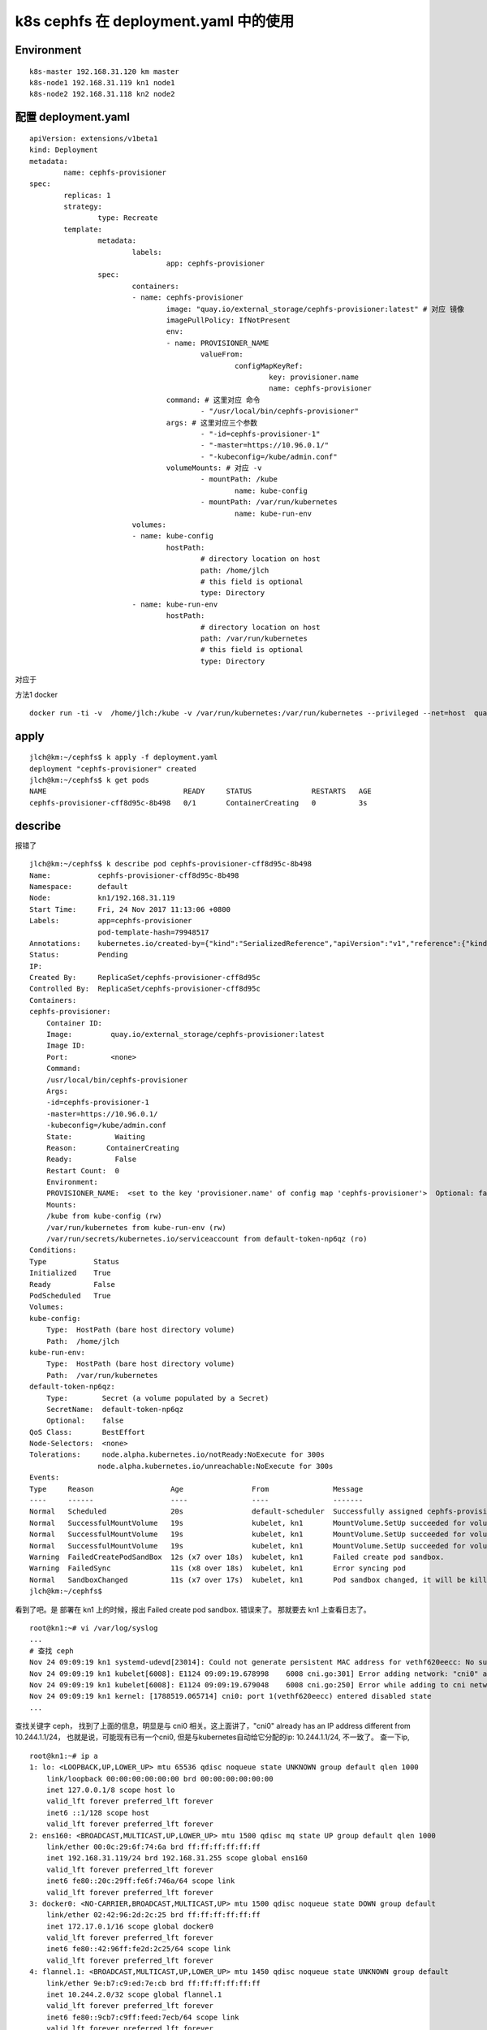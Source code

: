 ==================================================
k8s cephfs 在 deployment.yaml 中的使用
==================================================

Environment
==================================================


::

	k8s-master 192.168.31.120 km master
	k8s-node1 192.168.31.119 kn1 node1
	k8s-node2 192.168.31.118 kn2 node2


配置 deployment.yaml
==================================================

::

	apiVersion: extensions/v1beta1
	kind: Deployment
	metadata:
		name: cephfs-provisioner
	spec:
		replicas: 1
		strategy:
			type: Recreate
		template:
			metadata:
				labels:
					app: cephfs-provisioner
			spec:
				containers:
				- name: cephfs-provisioner
					image: "quay.io/external_storage/cephfs-provisioner:latest" # 对应 镜像
					imagePullPolicy: IfNotPresent
					env:
					- name: PROVISIONER_NAME
						valueFrom:
							configMapKeyRef:
								key: provisioner.name
								name: cephfs-provisioner
					command: # 这里对应 命令
						- "/usr/local/bin/cephfs-provisioner"
					args: # 这里对应三个参数
						- "-id=cephfs-provisioner-1"
						- "-master=https://10.96.0.1/"
						- "-kubeconfig=/kube/admin.conf" 
					volumeMounts: # 对应 -v
						- mountPath: /kube
							name: kube-config
						- mountPath: /var/run/kubernetes
							name: kube-run-env
				volumes:
				- name: kube-config
					hostPath:
						# directory location on host
						path: /home/jlch
						# this field is optional
						type: Directory
				- name: kube-run-env
					hostPath:
						# directory location on host
						path: /var/run/kubernetes
						# this field is optional
						type: Directory


对应于 

方法1 docker

::

	docker run -ti -v  /home/jlch:/kube -v /var/run/kubernetes:/var/run/kubernetes --privileged --net=host  quay.io/external_storage/cephfs-provisioner /usr/local/bin/cephfs-provisioner -master=https://10.96.0.1/  -kubeconfig=/kube/admin.conf -id=cephfs-provisioner-1



apply
==================================================


::

    jlch@km:~/cephfs$ k apply -f deployment.yaml 
    deployment "cephfs-provisioner" created
    jlch@km:~/cephfs$ k get pods
    NAME                                READY     STATUS              RESTARTS   AGE
    cephfs-provisioner-cff8d95c-8b498   0/1       ContainerCreating   0          3s

describe
==================================================
报错了

::

    jlch@km:~/cephfs$ k describe pod cephfs-provisioner-cff8d95c-8b498
    Name:           cephfs-provisioner-cff8d95c-8b498
    Namespace:      default
    Node:           kn1/192.168.31.119
    Start Time:     Fri, 24 Nov 2017 11:13:06 +0800
    Labels:         app=cephfs-provisioner
                    pod-template-hash=79948517
    Annotations:    kubernetes.io/created-by={"kind":"SerializedReference","apiVersion":"v1","reference":{"kind":"ReplicaSet","namespace":"default","name":"cephfs-provisioner-cff8d95c","uid":"645fa2f3-d0c5-11e7-85d4-000c...
    Status:         Pending
    IP:             
    Created By:     ReplicaSet/cephfs-provisioner-cff8d95c
    Controlled By:  ReplicaSet/cephfs-provisioner-cff8d95c
    Containers:
    cephfs-provisioner:
        Container ID:  
        Image:         quay.io/external_storage/cephfs-provisioner:latest
        Image ID:      
        Port:          <none>
        Command:
        /usr/local/bin/cephfs-provisioner
        Args:
        -id=cephfs-provisioner-1
        -master=https://10.96.0.1/
        -kubeconfig=/kube/admin.conf
        State:          Waiting
        Reason:       ContainerCreating
        Ready:          False
        Restart Count:  0
        Environment:
        PROVISIONER_NAME:  <set to the key 'provisioner.name' of config map 'cephfs-provisioner'>  Optional: false
        Mounts:
        /kube from kube-config (rw)
        /var/run/kubernetes from kube-run-env (rw)
        /var/run/secrets/kubernetes.io/serviceaccount from default-token-np6qz (ro)
    Conditions:
    Type           Status
    Initialized    True 
    Ready          False 
    PodScheduled   True 
    Volumes:
    kube-config:
        Type:  HostPath (bare host directory volume)
        Path:  /home/jlch
    kube-run-env:
        Type:  HostPath (bare host directory volume)
        Path:  /var/run/kubernetes
    default-token-np6qz:
        Type:        Secret (a volume populated by a Secret)
        SecretName:  default-token-np6qz
        Optional:    false
    QoS Class:       BestEffort
    Node-Selectors:  <none>
    Tolerations:     node.alpha.kubernetes.io/notReady:NoExecute for 300s
                    node.alpha.kubernetes.io/unreachable:NoExecute for 300s
    Events:
    Type     Reason                  Age                From               Message
    ----     ------                  ----               ----               -------
    Normal   Scheduled               20s                default-scheduler  Successfully assigned cephfs-provisioner-cff8d95c-8b498 to kn1
    Normal   SuccessfulMountVolume   19s                kubelet, kn1       MountVolume.SetUp succeeded for volume "kube-run-env"
    Normal   SuccessfulMountVolume   19s                kubelet, kn1       MountVolume.SetUp succeeded for volume "kube-config"
    Normal   SuccessfulMountVolume   19s                kubelet, kn1       MountVolume.SetUp succeeded for volume "default-token-np6qz"
    Warning  FailedCreatePodSandBox  12s (x7 over 18s)  kubelet, kn1       Failed create pod sandbox.
    Warning  FailedSync              11s (x8 over 18s)  kubelet, kn1       Error syncing pod
    Normal   SandboxChanged          11s (x7 over 17s)  kubelet, kn1       Pod sandbox changed, it will be killed and re-created.
    jlch@km:~/cephfs$

看到了吧。是 部署在 kn1 上的时候，报出 Failed create pod sandbox. 错误来了。
那就要去 kn1 上查看日志了。

::

    root@kn1:~# vi /var/log/syslog
    ...
    # 查找 ceph
    Nov 24 09:09:19 kn1 systemd-udevd[23014]: Could not generate persistent MAC address for vethf620eecc: No such file or directory
    Nov 24 09:09:19 kn1 kubelet[6008]: E1124 09:09:19.678998    6008 cni.go:301] Error adding network: "cni0" already has an IP address different from 10.244.1.1/24
    Nov 24 09:09:19 kn1 kubelet[6008]: E1124 09:09:19.679048    6008 cni.go:250] Error while adding to cni network: "cni0" already has an IP address different from 10.244.1.1/24
    Nov 24 09:09:19 kn1 kernel: [1788519.065714] cni0: port 1(vethf620eecc) entered disabled state
    ...

查找关键字 ceph， 找到了上面的信息，明显是与 cni0 相关。这上面讲了，"cni0" already has an IP address different from 10.244.1.1/24，
也就是说，可能现有已有一个cni0, 但是与kubernetes自动给它分配的ip: 10.244.1.1/24, 不一致了。
查一下ip, 

::

    root@kn1:~# ip a
    1: lo: <LOOPBACK,UP,LOWER_UP> mtu 65536 qdisc noqueue state UNKNOWN group default qlen 1000
        link/loopback 00:00:00:00:00:00 brd 00:00:00:00:00:00
        inet 127.0.0.1/8 scope host lo
        valid_lft forever preferred_lft forever
        inet6 ::1/128 scope host 
        valid_lft forever preferred_lft forever
    2: ens160: <BROADCAST,MULTICAST,UP,LOWER_UP> mtu 1500 qdisc mq state UP group default qlen 1000
        link/ether 00:0c:29:6f:74:6a brd ff:ff:ff:ff:ff:ff
        inet 192.168.31.119/24 brd 192.168.31.255 scope global ens160
        valid_lft forever preferred_lft forever
        inet6 fe80::20c:29ff:fe6f:746a/64 scope link 
        valid_lft forever preferred_lft forever
    3: docker0: <NO-CARRIER,BROADCAST,MULTICAST,UP> mtu 1500 qdisc noqueue state DOWN group default 
        link/ether 02:42:96:2d:2c:25 brd ff:ff:ff:ff:ff:ff
        inet 172.17.0.1/16 scope global docker0
        valid_lft forever preferred_lft forever
        inet6 fe80::42:96ff:fe2d:2c25/64 scope link 
        valid_lft forever preferred_lft forever
    4: flannel.1: <BROADCAST,MULTICAST,UP,LOWER_UP> mtu 1450 qdisc noqueue state UNKNOWN group default 
        link/ether 9e:b7:c9:ed:7e:cb brd ff:ff:ff:ff:ff:ff
        inet 10.244.2.0/32 scope global flannel.1
        valid_lft forever preferred_lft forever
        inet6 fe80::9cb7:c9ff:feed:7ecb/64 scope link 
        valid_lft forever preferred_lft forever
    4639: cni0: <BROADCAST,MULTICAST,UP,LOWER_UP> mtu 1450 qdisc noqueue state UP group default qlen 1000
        link/ether 0a:58:0a:f4:02:01 brd ff:ff:ff:ff:ff:ff
        inet 10.244.2.1/24 scope global cni0
        valid_lft forever preferred_lft forever
        inet6 fe80::b401:beff:fedf:2203/64 scope link 
        valid_lft forever preferred_lft forever
    4640: veth3fec5211@if3: <BROADCAST,MULTICAST,UP,LOWER_UP> mtu 1450 qdisc noqueue master cni0 state UP group default 
        link/ether 72:3c:c8:35:61:6f brd ff:ff:ff:ff:ff:ff link-netnsid 0
        inet6 fe80::703c:c8ff:fe35:616f/64 scope link 
        valid_lft forever preferred_lft forever
    root@kn1:~# 

我去，果然是。这里面的是 10.244.2.1/24。我靠。
怎么办？怎么办？
修改cni0呗。

修改 cni0
====================================================

::

    root@kn1:~# systemctl stop docker 
    root@kn1:~# ip a
    root@kn1:~# brctl --help
    root@kn1:~# brctl # 这里会提示怎么安装。
    root@kn1:~# apt install bridge-utils
    root@kn1:~# brctl --help 
    root@kn1:~# ifconfig cni0 down
    root@kn1:~# brctl delbr cni0
    root@kn1:~# ip a
    root@kn1:~# systemctl start docker
    root@kn1:~# ip a # 这个时候，docker 启动的 containers 会自动帮助把 cni0 启动起来的。

检查
================================================

最后的效果

::

    root@kn1:~# ip a
    1: lo: <LOOPBACK,UP,LOWER_UP> mtu 65536 qdisc noqueue state UNKNOWN group default qlen 1000
        link/loopback 00:00:00:00:00:00 brd 00:00:00:00:00:00
        inet 127.0.0.1/8 scope host lo
        valid_lft forever preferred_lft forever
        inet6 ::1/128 scope host 
        valid_lft forever preferred_lft forever
    2: ens160: <BROADCAST,MULTICAST,UP,LOWER_UP> mtu 1500 qdisc mq state UP group default qlen 1000
        link/ether 00:0c:29:6f:74:6a brd ff:ff:ff:ff:ff:ff
        inet 192.168.31.119/24 brd 192.168.31.255 scope global ens160
        valid_lft forever preferred_lft forever
        inet6 fe80::20c:29ff:fe6f:746a/64 scope link 
        valid_lft forever preferred_lft forever
    3: docker0: <NO-CARRIER,BROADCAST,MULTICAST,UP> mtu 1500 qdisc noqueue state DOWN group default 
        link/ether 02:42:96:2d:2c:25 brd ff:ff:ff:ff:ff:ff
        inet 172.17.0.1/16 scope global docker0
        valid_lft forever preferred_lft forever
        inet6 fe80::42:96ff:fe2d:2c25/64 scope link 
        valid_lft forever preferred_lft forever
    4: flannel.1: <BROADCAST,MULTICAST,UP,LOWER_UP> mtu 1450 qdisc noqueue state UNKNOWN group default 
        link/ether ba:84:65:bb:4d:68 brd ff:ff:ff:ff:ff:ff
        inet 10.244.1.0/32 scope global flannel.1
        valid_lft forever preferred_lft forever
        inet6 fe80::b884:65ff:febb:4d68/64 scope link 
        valid_lft forever preferred_lft forever
    4639: cni0: <BROADCAST,MULTICAST,UP,LOWER_UP> mtu 1450 qdisc noqueue state UP group default qlen 1000
        link/ether 0a:58:0a:f4:01:01 brd ff:ff:ff:ff:ff:ff
        inet 10.244.1.1/24 scope global cni0
        valid_lft forever preferred_lft forever
        inet6 fe80::f48c:7eff:fecd:4e08/64 scope link 
        valid_lft forever preferred_lft forever
    4640: veth3fec5211@if3: <BROADCAST,MULTICAST,UP,LOWER_UP> mtu 1450 qdisc noqueue master cni0 state UP group default 
        link/ether 72:3c:c8:35:61:6f brd ff:ff:ff:ff:ff:ff link-netnsid 0
        inet6 fe80::703c:c8ff:fe35:616f/64 scope link 
        valid_lft forever preferred_lft forever
    root@kn1:~# 

好了，再回到 km ，检查 deployment, 

::

    jlch@km:~/cephfs$ k get pods
    NAME                                READY     STATUS    RESTARTS   AGE
    cephfs-provisioner-cff8d95c-6tgcs   1/1       Running   1          3h
    jlch@km:~/cephfs$ 


